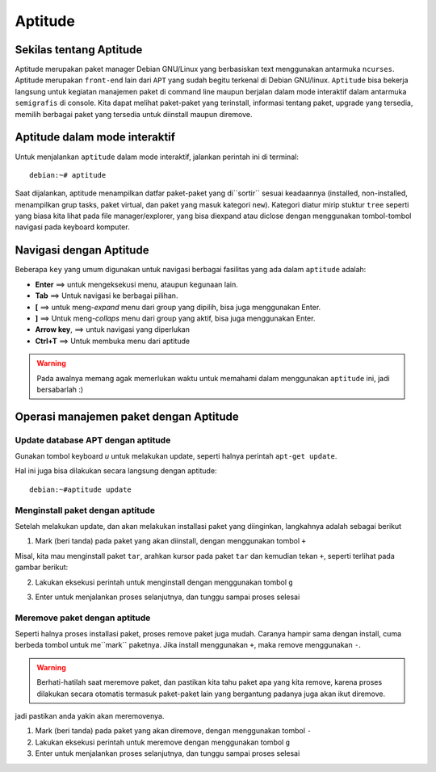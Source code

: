 Aptitude
=======
Sekilas tentang Aptitude
------------------------

Aptitude merupakan paket manager Debian GNU/Linux yang berbasiskan text menggunakan antarmuka ``ncurses``. 
Aptitude merupakan ``front-end`` lain dari ``APT`` yang sudah begitu terkenal di Debian GNU/linux. 
``Aptitude`` bisa bekerja langsung untuk kegiatan manajemen paket di command line maupun berjalan dalam mode 
interaktif dalam antarmuka ``semigrafis`` di console. Kita dapat melihat paket-paket yang terinstall, informasi tentang paket, upgrade yang tersedia, 
memilih berbagai paket yang tersedia untuk diinstall maupun diremove.

Aptitude dalam mode interaktif
------------------------------
 
Untuk menjalankan ``aptitude`` dalam mode interaktif, jalankan perintah ini di terminal::

	debian:~# aptitude

.. image:: ../images/paket/aptitude-ui.PNG
	:alt: Antarmuka Aptitude
	:width: 355
	:height: 235

Saat dijalankan, aptitude menampilkan datfar paket-paket yang di``sortir`` sesuai keadaannya (installed, non-installed, menampilkan grup tasks, paket virtual, dan paket yang masuk kategori ``new``).
Kategori diatur mirip stuktur ``tree`` seperti yang biasa kita lihat pada file manager/explorer, yang bisa diexpand atau diclose dengan menggunakan tombol-tombol navigasi pada keyboard komputer.


Navigasi dengan Aptitude
------------------------

Beberapa ``key``  yang umum digunakan untuk navigasi berbagai fasilitas yang ada dalam ``aptitude`` adalah:

- **Enter**	==> untuk mengeksekusi menu, ataupun kegunaan lain.

- **Tab**	==> Untuk navigasi ke berbagai pilihan.

- **[**	==> untuk meng-*expand* menu dari group yang dipilih, bisa juga menggunakan Enter.

- **]**	==> Untuk meng-*collaps* menu dari group yang aktif, bisa juga menggunakan Enter.

- **Arrow key**, ==> untuk navigasi yang diperlukan 

- **Ctrl+T**	==> Untuk membuka menu dari aptitude

.. warning:: Pada awalnya memang agak memerlukan waktu untuk memahami dalam menggunakan ``aptitude`` ini, jadi bersabarlah :)

.. image:: ../images/paket/aptitude-menu.PNG


Operasi manajemen paket dengan Aptitude
---------------------------------------

Update database APT dengan aptitude
***********************************

Gunakan tombol keyboard `u` untuk melakukan update, seperti halnya perintah ``apt-get update``.  

.. image:: ../images/paket/aptitude-update.png

Hal ini juga bisa dilakukan secara langsung dengan aptitude::

	debian:~#aptitude update


Menginstall paket dengan aptitude
*********************************

Setelah melakukan update, dan akan melakukan installasi paket yang diinginkan, langkahnya adalah sebagai berikut ::

1. Mark (beri tanda) pada paket yang akan diinstall, dengan menggunakan tombol ``+``

Misal, kita mau menginstall paket ``tar``, arahkan kursor pada paket ``tar`` dan kemudian tekan ``+``, seperti terlihat pada gambar berikut:

.. image:: ../images/paket/aptitude-mark-install.png

2. Lakukan eksekusi perintah untuk menginstall dengan menggunakan tombol ``g``

.. image:: ../images/paket/aptitude-install.png

3. Enter untuk menjalankan proses selanjutnya, dan tunggu sampai proses selesai

.. notes:: Proses install paket juga bisa dilakukan tanpa melalui mode interaktif aptitude, yakni dengan ``#aptitude install tar``.



Meremove paket dengan aptitude
******************************

Seperti halnya proses installasi paket, proses remove paket juga mudah. Caranya hampir sama dengan install, cuma berbeda tombol untuk me``mark`` paketnya.
Jika install menggunakan ``+``, maka remove menggunakan ``-``.

.. warning:: Berhati-hatilah saat meremove paket, dan pastikan kita tahu paket apa yang kita remove, karena proses dilakukan secara otomatis termasuk paket-paket lain yang bergantung padanya juga akan ikut diremove.
jadi pastikan anda yakin akan meremovenya.

1. Mark (beri tanda) pada paket yang akan diremove, dengan menggunakan tombol ``-``

2. Lakukan eksekusi perintah untuk meremove dengan menggunakan tombol ``g``

3. Enter untuk menjalankan proses selanjutnya, dan tunggu sampai proses selesai

.. notes:: Proses remove paket juga bisa dilakukan tanpa melalui mode interaktif aptitude, yakni dengan ``#aptitude remove namapaket``.


